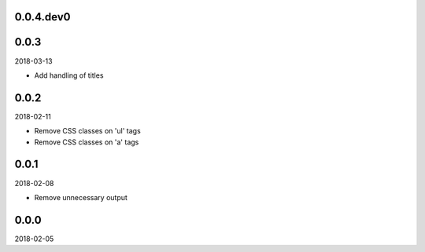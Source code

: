..


.. Keep the current version number on line number 5
0.0.4.dev0
==========


0.0.3
=====

2018-03-13

* Add handling of titles


0.0.2
=====

2018-02-11

* Remove CSS classes on 'ul' tags
* Remove CSS classes on 'a' tags


0.0.1
=====

2018-02-08

* Remove unnecessary output


0.0.0
=====

2018-02-05


.. EOF
